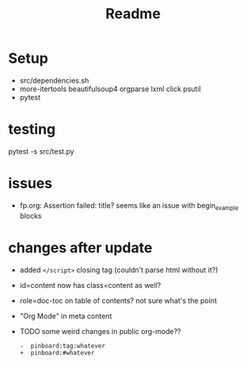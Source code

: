 #+title: Readme


* Setup
- src/dependencies.sh
- more-itertools beautifulsoup4 orgparse lxml click psutil
- pytest


* testing
pytest -s src/test.py

* issues
- fp.org: Assertion failed: title?
  seems like an issue with begin_example blocks

* changes after update
- added =</script>= closing tag (couldn't parse html without it?)
- id=content now has class=content as well?
- role=doc-toc on table of contents? not sure what's the point
- "Org Mode" in meta content

- TODO some weird changes in public org-mode??
  : -  pinboard:tag:whatever
  : +  pinboard:#whatever
